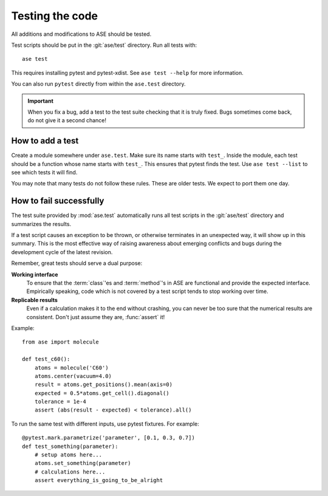 .. module:: ase.test

================
Testing the code
================

All additions and modifications to ASE should be tested.

.. index:: testase

Test scripts should be put in the :git:`ase/test` directory.
Run all tests with::

  ase test

This requires installing pytest and pytest-xdist.
See ``ase test --help`` for more information.

You can also run ``pytest`` directly from within the ``ase.test`` directory.

.. important::

  When you fix a bug, add a test to the test suite checking that it is
  truly fixed.  Bugs sometimes come back, do not give it a second
  chance!


How to add a test
=================

Create a module somewhere under ``ase.test``.  Make sure its name
starts with ``test_``.  Inside the module, each test should be a
function whose name starts with ``test_``.  This ensures that pytest
finds the test.  Use ``ase test --list`` to see which tests it will
find.

You may note that many tests do not follow these rules.
These are older tests.  We expect to port them one day.

How to fail successfully
========================

The test suite provided by :mod:`ase.test` automatically runs all test
scripts in the :git:`ase/test` directory and summarizes the results.

If a test script causes an exception to be thrown, or otherwise terminates
in an unexpected way, it will show up in this summary. This is the most
effective way of raising awareness about emerging conflicts and bugs during
the development cycle of the latest revision.


Remember, great tests should serve a dual purpose:

**Working interface**
    To ensure that the :term:`class`'es and :term:`method`'s in ASE are
    functional and provide the expected interface. Empirically speaking, code
    which is not covered by a test script tends to stop working over time.

**Replicable results**
    Even if a calculation makes it to the end without crashing, you can never
    be too sure that the numerical results are consistent. Don't just assume
    they are, :func:`assert` it!

.. function:: assert(expression)

    Raises an ``AssertionError`` if the ``expression`` does not
    evaluate to ``True``.



Example::

  from ase import molecule

  def test_c60():
      atoms = molecule('C60')
      atoms.center(vacuum=4.0)
      result = atoms.get_positions().mean(axis=0)
      expected = 0.5*atoms.get_cell().diagonal()
      tolerance = 1e-4
      assert (abs(result - expected) < tolerance).all()


To run the same test with different inputs, use pytest fixtures.
For example::

  @pytest.mark.parametrize('parameter', [0.1, 0.3, 0.7])
  def test_something(parameter):
      # setup atoms here...
      atoms.set_something(parameter)
      # calculations here...
      assert everything_is_going_to_be_alright
